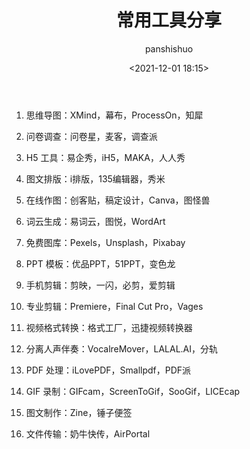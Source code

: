 #+title: 常用工具分享
#+AUTHOR: panshishuo
#+date: <2021-12-01 18:15>
#+HTML_HEAD: <link rel="stylesheet" type="text/css" href="static/myStyle.css" />
#+HTML_HEAD_EXTRA: <meta charset="utf-8">
#+HTML_HEAD_EXTRA: <script async type="text/javascript" src="https://cdn.rawgit.com/mathjax/MathJax/2.7.1/MathJax.js?config=TeX-AMS-MML_HTMLorMML"></script>

1. 思维导图：XMind，幕布，ProcessOn，知犀

2. 问卷调查：问卷星，麦客，调查派

3. H5 工具：易企秀，iH5，MAKA，人人秀

4. 图文排版：i排版，135编辑器，秀米

5. 在线作图：创客贴，稿定设计，Canva，图怪兽

6. 词云生成：易词云，图悦，WordArt

7. 免费图库：Pexels，Unsplash，Pixabay

8. PPT 模板：优品PPT，51PPT，变色龙

9. 手机剪辑：剪映，一闪，必剪，爱剪辑

10. 专业剪辑：Premiere，Final Cut Pro，Vages

11. 视频格式转换：格式工厂，迅捷视频转换器

12. 分离人声伴奏：VocalreMover，LALAL.AI，分轨

13. PDF 处理：iLovePDF，Smallpdf，PDF派

14. GIF 录制：GIFcam，ScreenToGif，SooGif，LICEcap

15. 图文制作：Zine，锤子便签

16. 文件传输：奶牛快传，AirPortal
